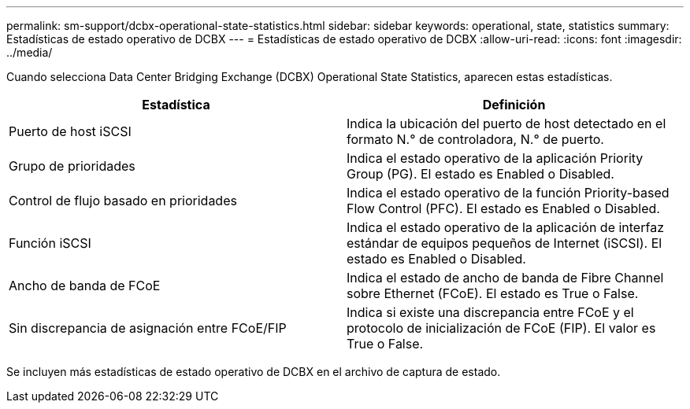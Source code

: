 ---
permalink: sm-support/dcbx-operational-state-statistics.html 
sidebar: sidebar 
keywords: operational, state, statistics 
summary: Estadísticas de estado operativo de DCBX 
---
= Estadísticas de estado operativo de DCBX
:allow-uri-read: 
:icons: font
:imagesdir: ../media/


Cuando selecciona Data Center Bridging Exchange (DCBX) Operational State Statistics, aparecen estas estadísticas.

[cols="2*"]
|===
| Estadística | Definición 


 a| 
Puerto de host iSCSI
 a| 
Indica la ubicación del puerto de host detectado en el formato N.° de controladora, N.° de puerto.



 a| 
Grupo de prioridades
 a| 
Indica el estado operativo de la aplicación Priority Group (PG). El estado es Enabled o Disabled.



 a| 
Control de flujo basado en prioridades
 a| 
Indica el estado operativo de la función Priority-based Flow Control (PFC). El estado es Enabled o Disabled.



 a| 
Función iSCSI
 a| 
Indica el estado operativo de la aplicación de interfaz estándar de equipos pequeños de Internet (iSCSI). El estado es Enabled o Disabled.



 a| 
Ancho de banda de FCoE
 a| 
Indica el estado de ancho de banda de Fibre Channel sobre Ethernet (FCoE). El estado es True o False.



 a| 
Sin discrepancia de asignación entre FCoE/FIP
 a| 
Indica si existe una discrepancia entre FCoE y el protocolo de inicialización de FCoE (FIP). El valor es True o False.

|===
Se incluyen más estadísticas de estado operativo de DCBX en el archivo de captura de estado.
